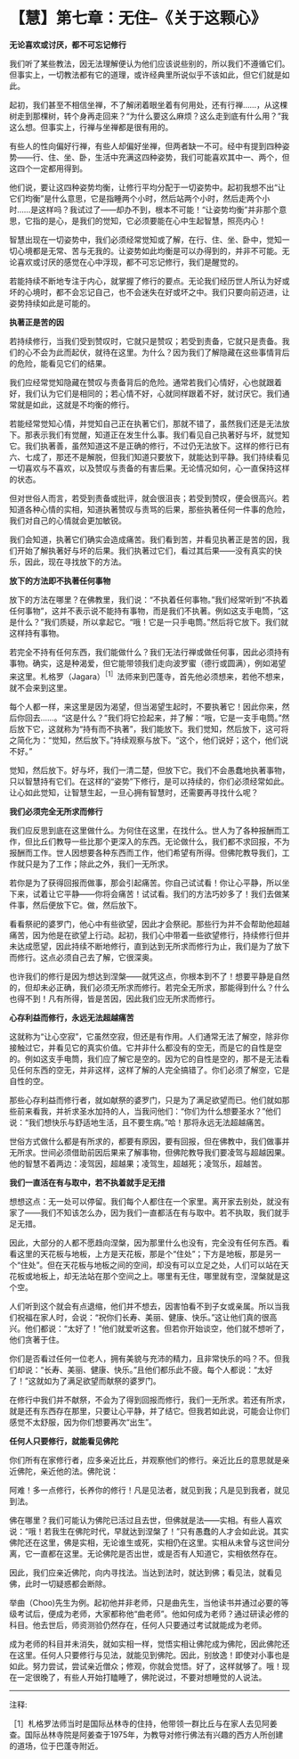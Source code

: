 * 【慧】第七章：无住--《关于这颗心》
:PROPERTIES:
:CUSTOM_ID: 慧第七章无住--关于这颗心
:END:

*无论喜欢或讨厌，都不可忘记修行*

 

我们听了某些教法，因无法理解便认为他们应该说些别的，所以我们不遵循它们。但事实上，一切教法都有它的道理，或许经典里所说似乎不该如此，但它们就是如此。

 

起初，我们甚至不相信坐禅，不了解闭着眼坐着有何用处，还有行禅......，从这棵树走到那棵树，转个身再走回来？“为什么要这么麻烦？这么走到底有什么用？”我这么想。但事实上，行禅与坐禅都是很有用的。

 

有些人的性向偏好行禅，有些人却偏好坐禅，但两者缺一不可。经中有提到四种姿势------行、住、坐、卧，生活中充满这四种姿势，我们可能喜欢其中一、两个，但这四个一定都用得到。

 

他们说，要让这四种姿势均衡，让修行平均分配于一切姿势中。起初我想不出“让它们均衡”是什么意思，它是指睡两个小时，然后站两个小时，然后走两个小时......是这样吗？我试过了------却办不到，根本不可能！“让姿势均衡”并非那个意思，它指的是心，是我们的觉知，它必须要能在心中生起智慧，照亮内心！

 

智慧出现在一切姿势中，我们必须经常觉知或了解，在行、住、坐、卧中，觉知一切心境都是无常、苦与无我的。让姿势如此均衡是可以办得到的，并非不可能。无论喜欢或讨厌的感觉在心中浮现，都不可忘记修行，我们是醒觉的。

 

若能持续不断地专注于内心，就掌握了修行的要点。无论我们经历世人所认为好或坏的心境时，都不会忘记自己，也不会迷失在好或坏之中。我们只要向前迈进，让姿势持续如此是可能的。

 

*执著正是苦的因*

 

若持续修行，当我们受到赞叹时，它就只是赞叹；若受到责备，它就只是责备。我们的心不会为此而起伏，就待在这里。为什么？因为我们了解隐藏在这些事情背后的危险，能看见它们的结果。

 

我们应经常觉知隐藏在赞叹与责备背后的危险。通常若我们心情好，心也就跟着好，我们认为它们是相同的；若心情不好，心就同样跟着不好，就讨厌它。我们通常就是如此，这就是不均衡的修行。

 

若能经常觉知心情，并觉知自己正在执著它们，那就不错了，虽然我们还是无法放下。那表示我们有觉醒，知道正在发生什么事。我们看见自己执著好与坏，就觉知它。我们执著善，虽然知道这不是正确的修行，不过仍无法放下。这样的修行已有六、七成了，那还不是解脱，但我们知道只要放下，就能达到平静。我们持续看见一切喜欢与不喜欢，以及赞叹与责备的有害后果。无论情况如何，心一直保持这样的状态。

 

但对世俗人而言，若受到责备或批评，就会很沮丧；若受到赞叹，便会很高兴。若知道各种心情的实相，知道执著赞叹与责骂的后果，那些执著任何一件事的危险，我们对自己的心情就会更加敏锐。

 

我们会知道，执著它们确实会造成痛苦。我们看到苦，并看见执著正是苦的因，我们开始了解执著好与坏的后果。我们执著过它们，看过其后果------没有真实的快乐，因此，现在寻找放下的方法。 

*放下的方法即不执著任何事物*

 

放下的方法在哪里？在佛教里，我们说：“不执着任何事物。”我们经常听到“不执着任何事物”，这并不表示说不能持有事物，而是我们不执著。例如这支手电筒，“这是什么？”我们质疑，所以拿起它。“哦！它是一只手电筒。”然后将它放下。我们就这样持有事物。

 

若完全不持有任何东西，我们能做什么？我们无法行禅或做任何事，因此必须持有事物。确实，这是种渴爱，但它能带领我们走向波罗蜜（德行或圆满），例如渴望来这里。札格罗（Jagara）^{［1］}法师来到巴蓬寺，首先他必须想来，若他不想来，就不会来到这里。

 

每个人都一样，来这里是因为渴望，但当渴望生起时，不要执著它！因此你来，然后你回去......。“这是什么？”我们将它捡起来，并了解：“哦，它是一支手电筒。”然后放下它，这就称为“持有而不执著”，我们能放下。我们觉知，然后放下，这可将之简化为：“觉知，然后放下。”持续观察与放下。“这个，他们说好；这个，他们说不好。”

 

觉知，然后放下。好与坏，我们一清二楚，但放下它。我们不会愚蠢地执著事物，只以智慧持有它们。在这样的“姿势”下修行，是可以持续的，你们必须经常如此。让心如此觉知，让智慧生起，一旦心拥有智慧时，还需要再寻找什么呢？

 

*我们必须完全无所求而修行*

 

我们应反思到底在这里做什么。为何住在这里，在找什么。世人为了各种报酬而工作，但比丘们教导一些比那个更深入的东西。无论做什么，我们都不求回报，不为报酬而工作。世人因想要各种东西而工作，他们希望有所得。但佛陀教导我们，工作就只是为了工作；除此之外，我们一无所求。

 

若你是为了获得回报而做事，那会引起痛苦。你自己试试看！你让心平静，所以坐下来，试着让它平静------你将会痛苦！试试看。我们的方法巧妙多了！我们去做某件事，然后便放下它。做，然后放下。

 

看看祭祀的婆罗门，他心中有些欲望，因此才会祭祀。那些行为并不会帮助他超越痛苦，因为他是在欲望上行动。起初，我们心中带着一些欲望修行，持续修行但并未达成愿望，因此持续不断地修行，直到达到无所求而修行为止，我们是为了放下而修行。这点必须自己去了解，它很深奥。

 

也许我们的修行是因为想达到涅槃------就凭这点，你根本到不了！想要平静是自然的，但却未必正确，我们必须无所求而修行。若完全无所求，那能得到什么？什么也得不到！凡有所得，皆是苦因，因此我们应无所求而修行。

 

[[./img/39-2.jpeg]]

*心存利益而修行，永远无法超越痛苦*

 

这就称为“让心空寂”，它虽然空寂，但还是有作用。人们通常无法了解空，除非你接触过它，并看见它的真实价值。它并非什么都没有的空无，而是它的自性是空的。例如这支手电筒，我们应了解它是空的。因为它的自性是空的，那不是无法看见任何东西的空无，并非这样，这样了解的人完全搞错了。你们必须了解空，它是自性的空。

 

那些心存利益而修行者，就如献祭的婆罗门，只是为了满足欲望而已。他们就如那些前来看我，并祈求圣水加持的人，当我问他们：“你们为什么想要圣水？”他们说：“我们想快乐与舒适地生活，且不要生病。”哈！那将永远无法超越痛苦。

 

世俗方式做什么都是有所求的，都要有原因，要有回报，但在佛教中，我们做事并无所求。世间必须借助前因后果来了解事物，但佛陀教导我们要凌驾与超越因果。他的智慧不着两边：凌驾因，超越果；凌驾生，超越死；凌驾乐，超越苦。 

*我们一直活在有与取中，若不执着就手足无措*

 

想想这点：无一处可以停留。我们每个人都住在一个家里。离开家去别处，就没有家了------我们不知该怎么办，因为我们一直都活在有与取中。若不执取，我们就手足无措。

 

因此，大部分的人都不愿趋向涅槃，因为那里什么也没有，完全没有任何东西。看看这里的天花板与地板，上方是天花板，那是个“住处”；下方是地板，那是另一个“住处”。但在天花板与地板之间的空间，却没有可以立足之处，人们可以站在天花板或地板上，却无法站在那个空间之上。哪里有无住，哪里就有空，涅槃就是这个空。

 

人们听到这个就会有点退缩，他们并不想去，因害怕看不到子女或亲属。所以当我们祝福在家人时，会说：“祝你们长寿、美丽、健康、快乐。”这让他们真的很高兴。他们都说：“太好了！”他们就爱听这套。但若你开始谈空，他们就不想听了，他们贪著于住。

 

你们是否看过任何一位老人，拥有美貌与充沛的精力，且非常快乐的吗？不。但我们却说：“长寿、美丽、健康、快乐。”且他们都乐此不疲。每个人都说：“太好了！”这就如为了满足欲望而献祭的婆罗门。

 

在修行中我们并不献祭，不会为了得到回报而修行，我们一无所求。若还有所求，就是还有东西存在那里，只要让心平静，并了结它。但我若如此说，可能会让你们感觉不太舒服，因为你们想要再次“出生”。  

 

*任何人只要修行，就能看见佛陀*

 

你们所有在家修行者，应多亲近比丘，并观察他们的修行。亲近比丘的意思就是亲近佛陀，亲近他的法。佛陀说：

 

阿难！多一点修行，长养你的修行！凡是见法者，就见到我；凡是见到我者，就见到法。

 

佛在哪里？我们可能认为佛陀已活过且去世，但佛就是法------实相。有些人喜欢说：“哦！若我生在佛陀时代，早就达到涅槃了！”只有愚蠢的人才会如此说。其实佛陀还在这里，佛是实相，无论谁生或死，实相仍在这里。实相从未曾与这世间分离，它一直都在这里。无论佛陀是否出世，或是否有人知道它，实相依然存在。

 

因此，我们应亲近佛陀，向内寻找法。当达到法时，就达到佛；看见法，就看见佛，此时一切疑惑都会断除。

 

举曲（Choo)先生为例。起初他并非老师，只是曲先生，当他读书并通过必要的等级考试后，便成为老师，大家都称他“曲老师”。他如何成为老师？通过研读必修的科目。他去世后，师资测验仍然存在，任何人只要通过考试就能成为老师。

 

成为老师的科目并未消失，就如实相一样，觉悟实相让佛陀成为佛陀，因此佛陀还在这里。任何人只要修行与见法，就能见到佛陀。因此，别放逸！即使对小事也是如此。努力尝试，尝试亲近僧众；修观，你就会觉悟。好了，这样就够了。哦！现在一定很晚了，有些人开始打瞌睡了，佛陀说过，不要对想睡觉的人说法。

 

[[./img/39-3.png]]

-----
注释:

［1］札格罗法师当时是国际丛林寺的住持，他带领一群比丘与在家人去见阿姜查。国际丛林寺院是阿姜查于1975年，为教导对修行佛法有兴趣的西方人所创建的道场，位于巴蓬寺附近。

                         

